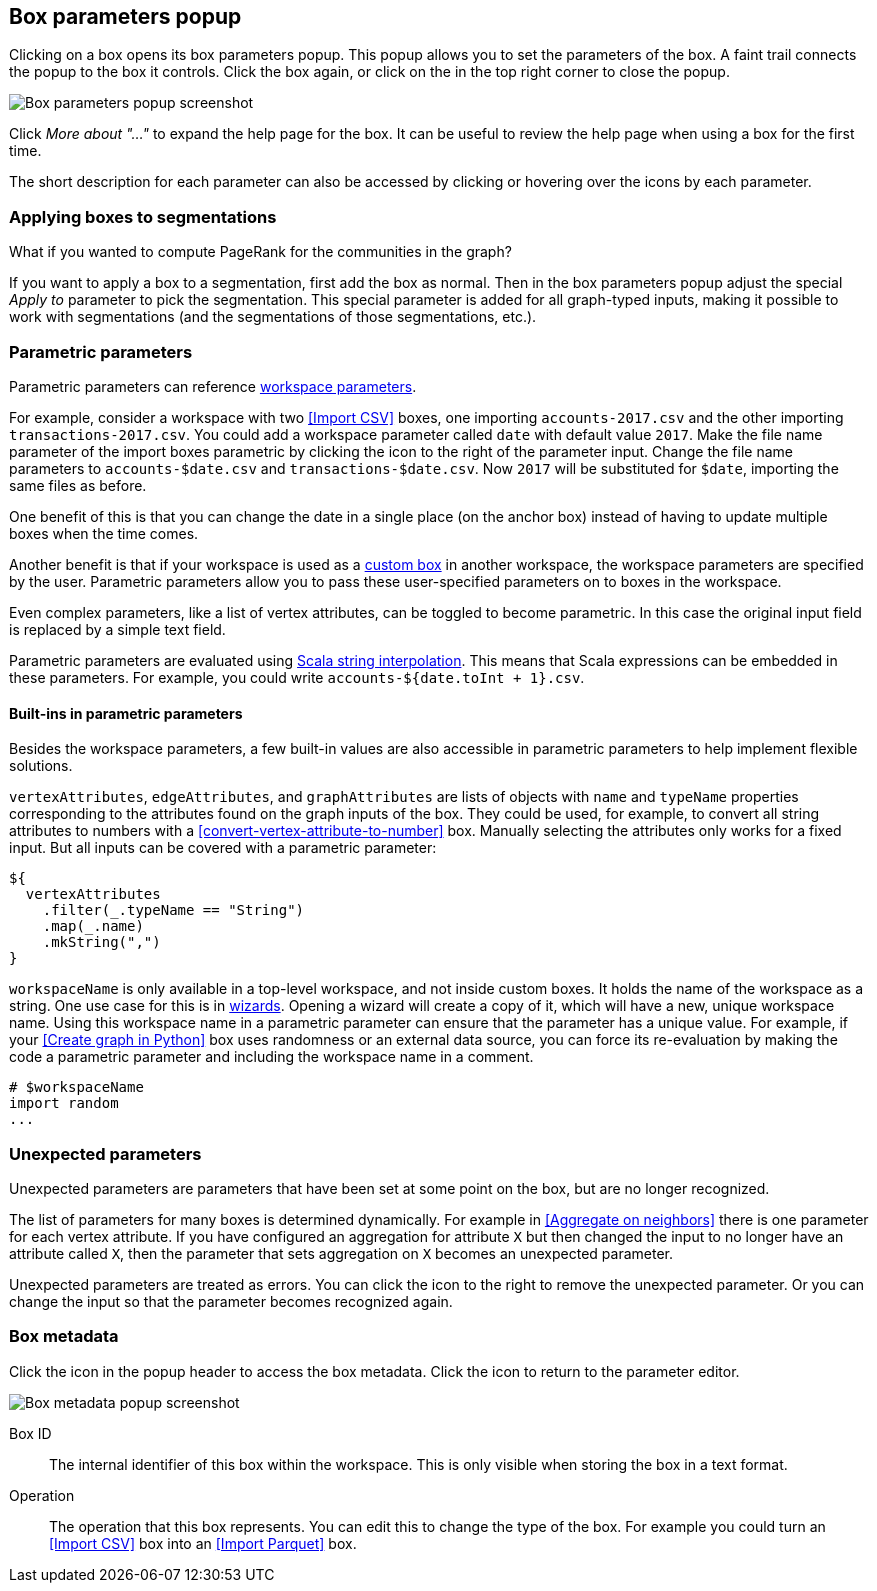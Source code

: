 ## Box parameters popup

Clicking on a box opens its box parameters popup. This popup allows you to set the parameters of the
box. A faint trail connects the popup to the box it controls. Click the box again, or click on the
+++<i class="glyphicon glyphicon-remove"></i>+++ in the top right corner to close the popup.

[.popup]
image::images/box-parameters.png[Box parameters popup screenshot]

Click +++<i class="glyphicon glyphicon-question-sign"></i>+++ _More about "..."_ to expand the help
page for the box. It can be useful to review the help page when using a box for the first time.

The short description for each parameter can also be accessed by clicking or hovering over the
+++<i class="glyphicon glyphicon-question-sign"></i>+++ icons by each parameter.

### Applying boxes to segmentations

What if you wanted to compute PageRank for the communities in the graph?

If you want to apply a box to a segmentation, first add the box as normal. Then in the box
parameters popup adjust the special _Apply to_ parameter to pick the segmentation. This special
parameter is added for all graph-typed inputs, making it possible to work with segmentations
(and the segmentations of those segmentations, etc.).

### Parametric parameters

Parametric parameters can reference <<anchor, workspace parameters>>.

For example, consider a workspace with two <<Import CSV>> boxes, one importing `accounts-2017.csv`
and the other importing `transactions-2017.csv`. You could add a workspace parameter called `date`
with default value `2017`. Make the file name parameter of the import boxes parametric by clicking
the +++<i class="fas fa-dollar"></i>+++ icon to the right of the parameter input. Change the file
name parameters to `accounts-$date.csv` and `transactions-$date.csv`. Now `2017` will be substituted
for `$date`, importing the same files as before.

One benefit of this is that you can change the date in a single place (on the anchor box) instead of
having to update multiple boxes when the time comes.

Another benefit is that if your workspace is used as a <<custom-boxes, custom box>> in another
workspace, the workspace parameters are specified by the user. Parametric parameters allow you to
pass these user-specified parameters on to boxes in the workspace.

Even complex parameters, like a list of vertex attributes, can be toggled to become parametric. In
this case the original input field is replaced by a simple text field.

Parametric parameters are evaluated using
http://docs.scala-lang.org/overviews/core/string-interpolation.html[Scala string interpolation].
This means that Scala expressions can be embedded in these parameters. For example, you could write
`accounts-${date.toInt + 1}.csv`.

#### Built-ins in parametric parameters

Besides the workspace parameters, a few built-in values are also accessible
in parametric parameters to help implement flexible solutions.

`vertexAttributes`, `edgeAttributes`, and `graphAttributes` are lists of objects
with `name` and `typeName` properties corresponding to the attributes found on the graph
inputs of the box. They could be used, for example, to convert all string attributes to
numbers with a <<convert-vertex-attribute-to-number>> box. Manually selecting the
attributes only works for a fixed input. But all inputs can be covered with a parametric
parameter:

```
${
  vertexAttributes
    .filter(_.typeName == "String")
    .map(_.name)
    .mkString(",")
}
```

`workspaceName` is only available in a top-level workspace, and not inside custom boxes.
It holds the name of the workspace as a string. One use case for this is in
<<authoring-wizards, wizards>>. Opening a wizard will create a copy of it, which will have
a new, unique workspace name. Using this workspace name in a parametric parameter can
ensure that the parameter has a unique value. For example, if your <<Create graph in Python>>
box uses randomness or an external data source, you can force its re-evaluation by
making the code a parametric parameter and including the workspace name in a comment.

```
# $workspaceName
import random
...
```


### Unexpected parameters

Unexpected parameters are parameters that have been set at some point on the box, but are no longer
recognized.

The list of parameters for many boxes is determined dynamically. For example in
<<Aggregate on neighbors>> there is one parameter for each vertex attribute. If you have configured
an aggregation for attribute `X` but then changed the input to no longer have an attribute called
`X`, then the parameter that sets aggregation on `X` becomes an unexpected parameter.

Unexpected parameters are treated as errors. You can click the +++<i class="fas fa-times"></i>+++
icon to the right to remove the unexpected parameter. Or you can change the input so that the
parameter becomes recognized again.

### Box metadata

Click the +++<i class="glyphicon glyphicon-cog"></i>+++ icon in the popup header to access the box
metadata.
Click the +++<i class="glyphicon glyphicon-arrow-left"></i>+++ icon to return to the parameter
editor.

[.popup]
image::images/box-metadata.png[Box metadata popup screenshot]

====
[[id]] Box ID::
The internal identifier of this box within the workspace. This is only visible when storing the box
in a text format.

[[operation-id]] Operation::
The operation that this box represents. You can edit this to change the type of the box. For example
you could turn an <<Import CSV>> box into an <<Import Parquet>> box.
====
